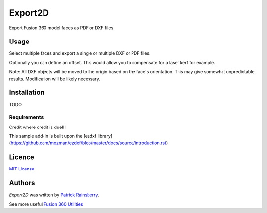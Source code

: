 Export2D
========
Export Fusion 360 model faces as PDF or DXF files

.. image:: commands/resources/readMeCover.png

Usage
-----
Select multiple faces and export a single or multiple  DXF or PDF files.

Optionally you can define an offset. This would allow you to compensate for a laser kerf for example.

Note: All DXF objects will be moved to the origin based on the face's orientation.
This may give somewhat unpredictable results.
Modification will be likely necessary.

Installation
------------
TODO

Requirements
^^^^^^^^^^^^
Credit where credit is due!!!

This sample add-in is built upon the [ezdxf library](https://github.com/mozman/ezdxf/blob/master/docs/source/introduction.rst)

Licence
-------
`MIT License`_

.. _MIT License: ./LICENSE

Authors
-------
`Export2D` was written by `Patrick Rainsberry <patrick.rainsberry@autodesk.com>`_.

See more useful `Fusion 360 Utilities`_

.. _Fusion 360 Utilities: https://tapnair.github.io/index.html


